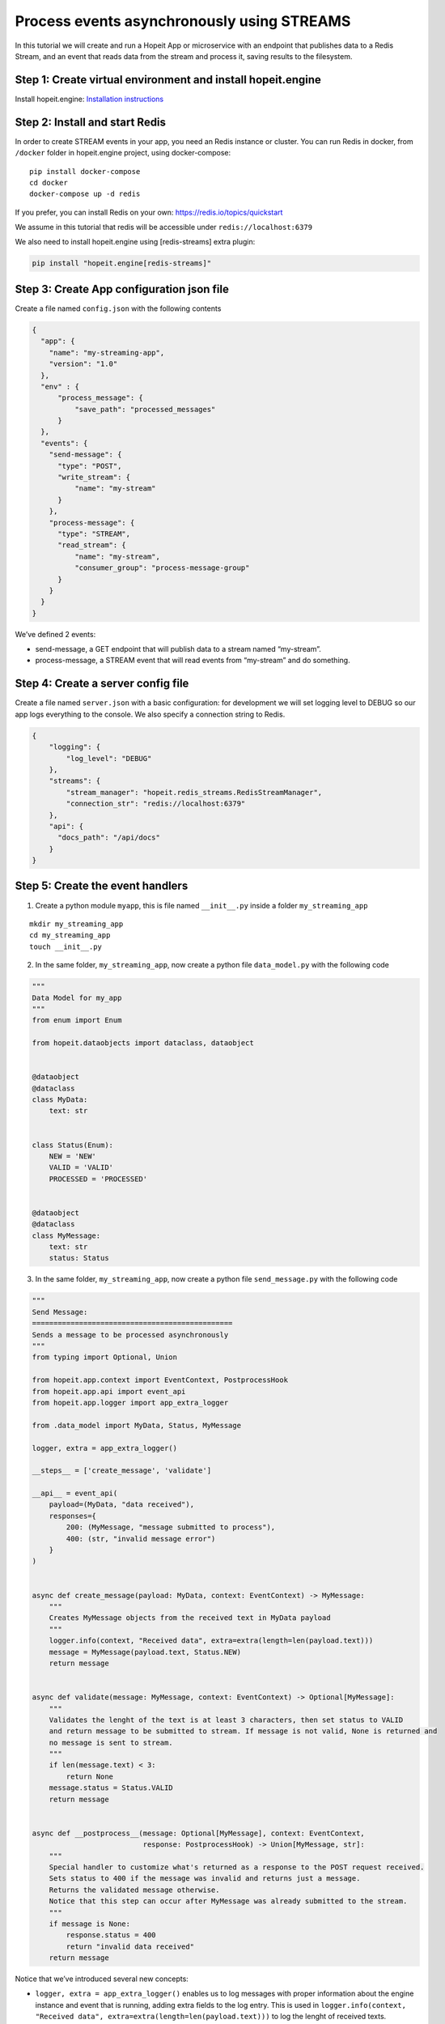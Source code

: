 Process events asynchronously using STREAMS
~~~~~~~~~~~~~~~~~~~~~~~~~~~~~~~~~~~~~~~~~~~

In this tutorial we will create and run a Hopeit App or microservice
with an endpoint that publishes data to a Redis Stream, and an event
that reads data from the stream and process it, saving results to the
filesystem.

Step 1: Create virtual environment and install hopeit.engine
^^^^^^^^^^^^^^^^^^^^^^^^^^^^^^^^^^^^^^^^^^^^^^^^^^^^^^^^^^^^

Install hopeit.engine: `Installation
instructions <../quickstart/install.html>`__

Step 2: Install and start Redis
^^^^^^^^^^^^^^^^^^^^^^^^^^^^^^^

In order to create STREAM events in your app, you need an Redis instance
or cluster. You can run Redis in docker, from ``/docker`` folder in
hopeit.engine project, using docker-compose:

::

   pip install docker-compose
   cd docker
   docker-compose up -d redis

If you prefer, you can install Redis on your own:
https://redis.io/topics/quickstart

We assume in this tutorial that redis will be accessible under
``redis://localhost:6379``

We also need to install hopeit.engine using [redis-streams] extra plugin:

.. code-block:: bash

 pip install "hopeit.engine[redis-streams]"


Step 3: Create App configuration json file
^^^^^^^^^^^^^^^^^^^^^^^^^^^^^^^^^^^^^^^^^^

Create a file named ``config.json`` with the following contents

.. code:: json

   {
     "app": {
       "name": "my-streaming-app",
       "version": "1.0"
     },
     "env" : {
         "process_message": {
             "save_path": "processed_messages"
         }
     },
     "events": {
       "send-message": {
         "type": "POST",
         "write_stream": {
             "name": "my-stream"
         }
       },
       "process-message": {
         "type": "STREAM",
         "read_stream": {
             "name": "my-stream",
             "consumer_group": "process-message-group"
         }
       }
     }
   }

We’ve defined 2 events:

-  send-message, a GET endpoint that will publish data to a stream named
   “my-stream”.
-  process-message, a STREAM event that will read events from
   “my-stream” and do something.

Step 4: Create a server config file
^^^^^^^^^^^^^^^^^^^^^^^^^^^^^^^^^^^

Create a file named ``server.json`` with a basic configuration: for
development we will set logging level to DEBUG so our app logs
everything to the console. We also specify a connection string to Redis.

.. code:: json

   {
       "logging": {
           "log_level": "DEBUG"
       },
       "streams": {
           "stream_manager": "hopeit.redis_streams.RedisStreamManager",
           "connection_str": "redis://localhost:6379"
       },
       "api": {
         "docs_path": "/api/docs"
       }
   }

Step 5: Create the event handlers
^^^^^^^^^^^^^^^^^^^^^^^^^^^^^^^^^

1. Create a python module ``myapp``, this is file named ``__init__.py``
   inside a folder ``my_streaming_app``

::

   mkdir my_streaming_app
   cd my_streaming_app
   touch __init__.py

2. In the same folder, ``my_streaming_app``, now create a python file
   ``data_model.py`` with the following code

.. code:: python

    """
    Data Model for my_app
    """
    from enum import Enum

    from hopeit.dataobjects import dataclass, dataobject


    @dataobject
    @dataclass
    class MyData:
        text: str


    class Status(Enum):
        NEW = 'NEW'
        VALID = 'VALID'
        PROCESSED = 'PROCESSED'


    @dataobject
    @dataclass
    class MyMessage:
        text: str
        status: Status


3. In the same folder, ``my_streaming_app``, now create a python file
   ``send_message.py`` with the following code

.. code:: python

    """
    Send Message:
    ===============================================
    Sends a message to be processed asynchronously
    """
    from typing import Optional, Union

    from hopeit.app.context import EventContext, PostprocessHook
    from hopeit.app.api import event_api
    from hopeit.app.logger import app_extra_logger

    from .data_model import MyData, Status, MyMessage

    logger, extra = app_extra_logger()

    __steps__ = ['create_message', 'validate']

    __api__ = event_api(
        payload=(MyData, "data received"),
        responses={
            200: (MyMessage, "message submitted to process"),
            400: (str, "invalid message error")
        }
    )


    async def create_message(payload: MyData, context: EventContext) -> MyMessage:
        """
        Creates MyMessage objects from the received text in MyData payload
        """
        logger.info(context, "Received data", extra=extra(length=len(payload.text)))
        message = MyMessage(payload.text, Status.NEW)
        return message


    async def validate(message: MyMessage, context: EventContext) -> Optional[MyMessage]:
        """
        Validates the lenght of the text is at least 3 characters, then set status to VALID
        and return message to be submitted to stream. If message is not valid, None is returned and
        no message is sent to stream.
        """
        if len(message.text) < 3:
            return None
        message.status = Status.VALID
        return message


    async def __postprocess__(message: Optional[MyMessage], context: EventContext,
                              response: PostprocessHook) -> Union[MyMessage, str]:
        """
        Special handler to customize what's returned as a response to the POST request received.
        Sets status to 400 if the message was invalid and returns just a message.
        Returns the validated message otherwise.
        Notice that this step can occur after MyMessage was already submitted to the stream.
        """
        if message is None:
            response.status = 400
            return "invalid data received"
        return message


Notice that we’ve introduced several new concepts:

-  ``logger, extra = app_extra_logger()`` enables us to log messages
   with proper information about the engine instance and event that is
   running, adding extra fields to the log entry. This is used in
   ``logger.info(context, "Received data", extra=extra(length=len(payload.text)))``
   to log the lenght of received texts.

-  In the class ``MyMessage`` we created a field of ``Status`` types
   that derived from python ``Enum``. When this object is read and
   converted to json proper values for Status fields will be validated.

-  We specify that our event will run two independent functions or
   steps: ``__steps__ = ['create_message', 'validate']``. Of course for
   this simple example we could do everything in the same method, but
   this shows how functions can be chained. The engine will ensure steps
   all called in order according to the datatypes that are received.

-  ``__postprocess__`` method is an special purpose method that is
   usually defined when we want to manipulate the response sent back to
   the API user. In this particular case we are filtering out messages
   with text lenght < 3 and returning None from validate function to
   avoid data to the published in ``my-stream``, but for the API user we
   defined and error message and set the response status to 400 using
   ``__postprocess__``

4. In the same folder, ``my_streaming_app``, now create a python file
   ``process_message.py`` with the following code

.. code:: python

    """
    Process Message:
    ===================================================================
    Receive messages submitted to stream and saves data to disk as JSON
    """
    import uuid
    from typing import Optional, Union

    from hopeit.app.context import EventContext
    from hopeit.app.logger import app_extra_logger
    from hopeit.fs_storage import FileStorage

    from .data_model import Status, MyMessage

    logger, extra = app_extra_logger()

    __steps__ = ['save_message']

    output: FileStorage = None


    async def __init_event__(context: EventContext):
        """
        Initializes output data saver using path configured in config.json
        """
        global output
        if output is None:
            save_path = context.env['process_message']['save_path']
            logger.info(context, "Initializing FileStorage...", extra=extra(path=save_path))
            output = FileStorage(path=save_path)


    async def save_message(message: MyMessage, context: EventContext) -> MyMessage:
        """
        Receives `MyMessage` from stream, updates status and saves to disk.
        """
        assert output
        logger.info(context, "Received message", extra=extra(length=len(message.text)))
        message.status = Status.PROCESSED
        key = str(uuid.uuid4())
        saved_path = await output.store(key=key, value=message)
        logger.info(context, "Message saved", extra=extra(path=saved_path))


Some of the concepts introduced:

-  ``__init__`` method is usually used to initialize database
   connections or resources that will live during the whole App
   lifecyle. ``__init__`` is usually called once per event, but this is
   not guaranteed, so it is ok to gard the execution like we did in
   ``if global is None:`` in case initialization is called more that
   once.

-  Notice that there is no ``__api__`` entry on this event, since it
   wont provide API endpoints. Instead it will listen continuously to
   events in ``my-stream`` and execute the code once per event.

Step 6: Run the server
^^^^^^^^^^^^^^^^^^^^^^

Remember that we will need a Redis instance running and listening on
localhost:6379 default port for this example to work. Check Step 2 of
this tutorial if you want to run Redis using Docker.

Go back to folder where ``my_streaming_app`` is located

::

   cd ..

Lets create openapi.json file for the first time: (If you don’t want to
enable OpenAPI schema validation, you can skip this step, and remove
``--api-file`` option when running the server)

::

   export PYTHONPATH=. && hopeit_openapi create --config-files=server.json,config.json --output-file=openapi.json
   API Version: 1.0.0
   API Title: My Streaming App
   API Description: My Streaming App Tutorial

Run hopeit server using the following command:

::

    export PYTHONPATH=. && hopeit_server run --start-streams --config-files=server.json,config.json --api-file=openapi.json

Server should be running and listening on port 8020:

::

   2020-07-02 16:36:56,288 | INFO | hopeit.engine 0.1.0 engine hostname 46299 | [hopeit.server.engine] Starting engine... |
   ...
   2020-07-02 16:36:56,357 | INFO | hopeit.engine 0.1.0 engine hostname 46299 | [hopeit.server.engine] Starting app=my_streaming_app.1x0... |
   2020-07-02 16:36:56,358 | INFO | hopeit.engine 0.1.0 engine hostname 46299 | [hopeit.server.streams] Connecting address=redis://localhost:6379... |
   2020-07-02 16:36:56,361 | INFO | hopeit.engine 0.1.0 engine hostname 46299 | [hopeit.server.web] POST path=/api/my-streaming-app/1x0/send-message input=<class 'my_streaming_app.data_model.MyData'> |
   2020-07-02 16:36:56,361 | INFO | hopeit.engine 0.1.0 engine hostname 46299 | [hopeit.server.web] STREAM path=/mgmt/my-streaming-app/1x0/process-message/[start|stop] |
   2020-07-02 16:36:56,361 | INFO | hopeit.engine 0.1.0 engine hostname 46299 | [hopeit.server.web] STREAM start event_name=process-message read_stream=my-stream |
   2020-07-02 16:36:56,361 | INFO | hopeit.engine 0.1.0 engine hostname 46299 | [hopeit.server.engine] Starting reading stream... | stream.app_key=my_streaming_app.1x0 | stream.event_name=process-message
   2020-07-02 16:36:56,361 | DEBUG | hopeit.engine 0.1.0 engine hostname 46299 | [hopeit.server.web] Performing forced garbage collection... |
   2020-07-02 16:36:56,368 | INFO | hopeit.engine 0.1.0 engine hostname 46299 | [hopeit.server.streams] Consumer_group already exists read_stream=my-stream consumer_group=process-message-group |
   2020-07-02 16:36:56,369 | INFO | hopeit.engine 0.1.0 engine hostname 46299 | [hopeit.server.engine] Consuming stream... | stream.app_key=my_streaming_app.1x0 | stream.event_name=process-message | stream.name=my-stream | stream.consumer_group=process-message-group
   ======== Running on http://0.0.0.0:8020 ========
   (Press CTRL+C to quit)

Step 7: Call the endpoint to submit some data
^^^^^^^^^^^^^^^^^^^^^^^^^^^^^^^^^^^^^^^^^^^^^

Lets call the endpoint with a sample JSON as payload:

::

   curl -X POST "http://localhost:8020/api/my-streaming-app/1x0/send-message" -H "Accept: application/json, application/json" -H "Content-Type: application/json" -d "{ \"text\": \"valid text\"}"

We should get as response a JSON object representing and instance of
``MyMessage``

::

   {"text": "valid text", "status": "VALID"}%

We should see in the logs information about how the request was served
successfully, in the first part we can see that ``send_message`` event
was executed and response sent back to the user:

::

   2020-07-02 16:52:35,946 | INFO | my-streaming-app 1.0 send-message hostname 48884 | START | ...| track.request_id=3bb68f7a-8f18-49b1-9af4-f3caee0eec74 | ...
   2020-07-02 16:52:35,947 | INFO | my-streaming-app 1.0 send-message hostname 48884 | Received data | extra.length=10 |...
   2020-07-02 16:52:35,958 | INFO | my-streaming-app 1.0 send-message hostname 48884 | DONE | response.status=200 | metrics.duration=12.127 | ...

Later we can see that the message sent to ``my-stream`` was consumed and
processed by ``process_message`` event:

::

   2020-07-02 16:52:36,294 | INFO | my-streaming-app 1.0 process-message hostname 48884 | START | stream.app_key=my_streaming_app.1x0 | stream.event_name=process-message | stream.name=my-stream | stream.consumer_group=process-message-group | track.request_id=3bb68f7a-8f18-49b1-9af4-f3caee0eec74 ...
   2020-07-02 16:52:36,295 | INFO | my-streaming-app 1.0 process-message hostname 48884 | Initializing FileStorage... | extra.path=processed_messages ...
   2020-07-02 16:52:36,295 | INFO | my-streaming-app 1.0 process-message hostname 48884 | Received message | extra.length=10 ...
   2020-07-02 16:52:36,301 | INFO | my-streaming-app 1.0 process-message hostname 48884 | Message saved | extra.path=processed_messages/1683ec54-20aa-4263-95ab-2b8d102b0329.json ...
   2020-07-02 16:52:36,303 | INFO | my-streaming-app 1.0 process-message hostname 48884 | DONE | ... | track.request_id=3bb68f7a-8f18-49b1-9af4-f3caee0eec74 | ...
   2020-07-02 16:52:36,303 | INFO | my-streaming-app 1.0 process-message hostname 48884 | STATS | metrics.stream.total_consumed_events=1 | metrics.stream.total_errors=0 | metrics.stream.avg_rate=104.123 | ...

We can see that a file with a random name was saved under the configured
folder, lets check it contents (notice that the file name could vary):

::

   cat processed_messages/1683ec54-20aa-4263-95ab-2b8d102b0329.json

   {"text": "valid text", "status": "PROCESSED"}

One interesting concept here is that both parts of the processing
``send_message`` and ``process_message`` that have happened
asynchronously and in a distributed environment they can be handled by
different instances of the app, they share the same ``request_id`` in
the logs, and is the same request_id that is returned to the user as a
response header. This way we can track and trace the whole lifecycle and
processing of our data, even if it happens at different points in time.

We can see also that the engine will log STATS entries with information
about a running STREAM event, in order to proper monitor how are they
working.

Streams management
^^^^^^^^^^^^^^^^^^

In addition to the regular API endpoints, hopeit.engine provides
management endpoint to start/stop streams.

You can stop stream processing for ``process_message`` event using:

::

   curl -i localhost:8020/mgmt/my-streaming-app/1x0/process-message/stop

And you can restart execution using

::

   curl -i localhost:8020/mgmt/my-streaming-app/1x0/process-message/start

When restarting execution, all unconsumed events in Redis will be
processed. Activity about stopping and starting stream process will be
logged.
